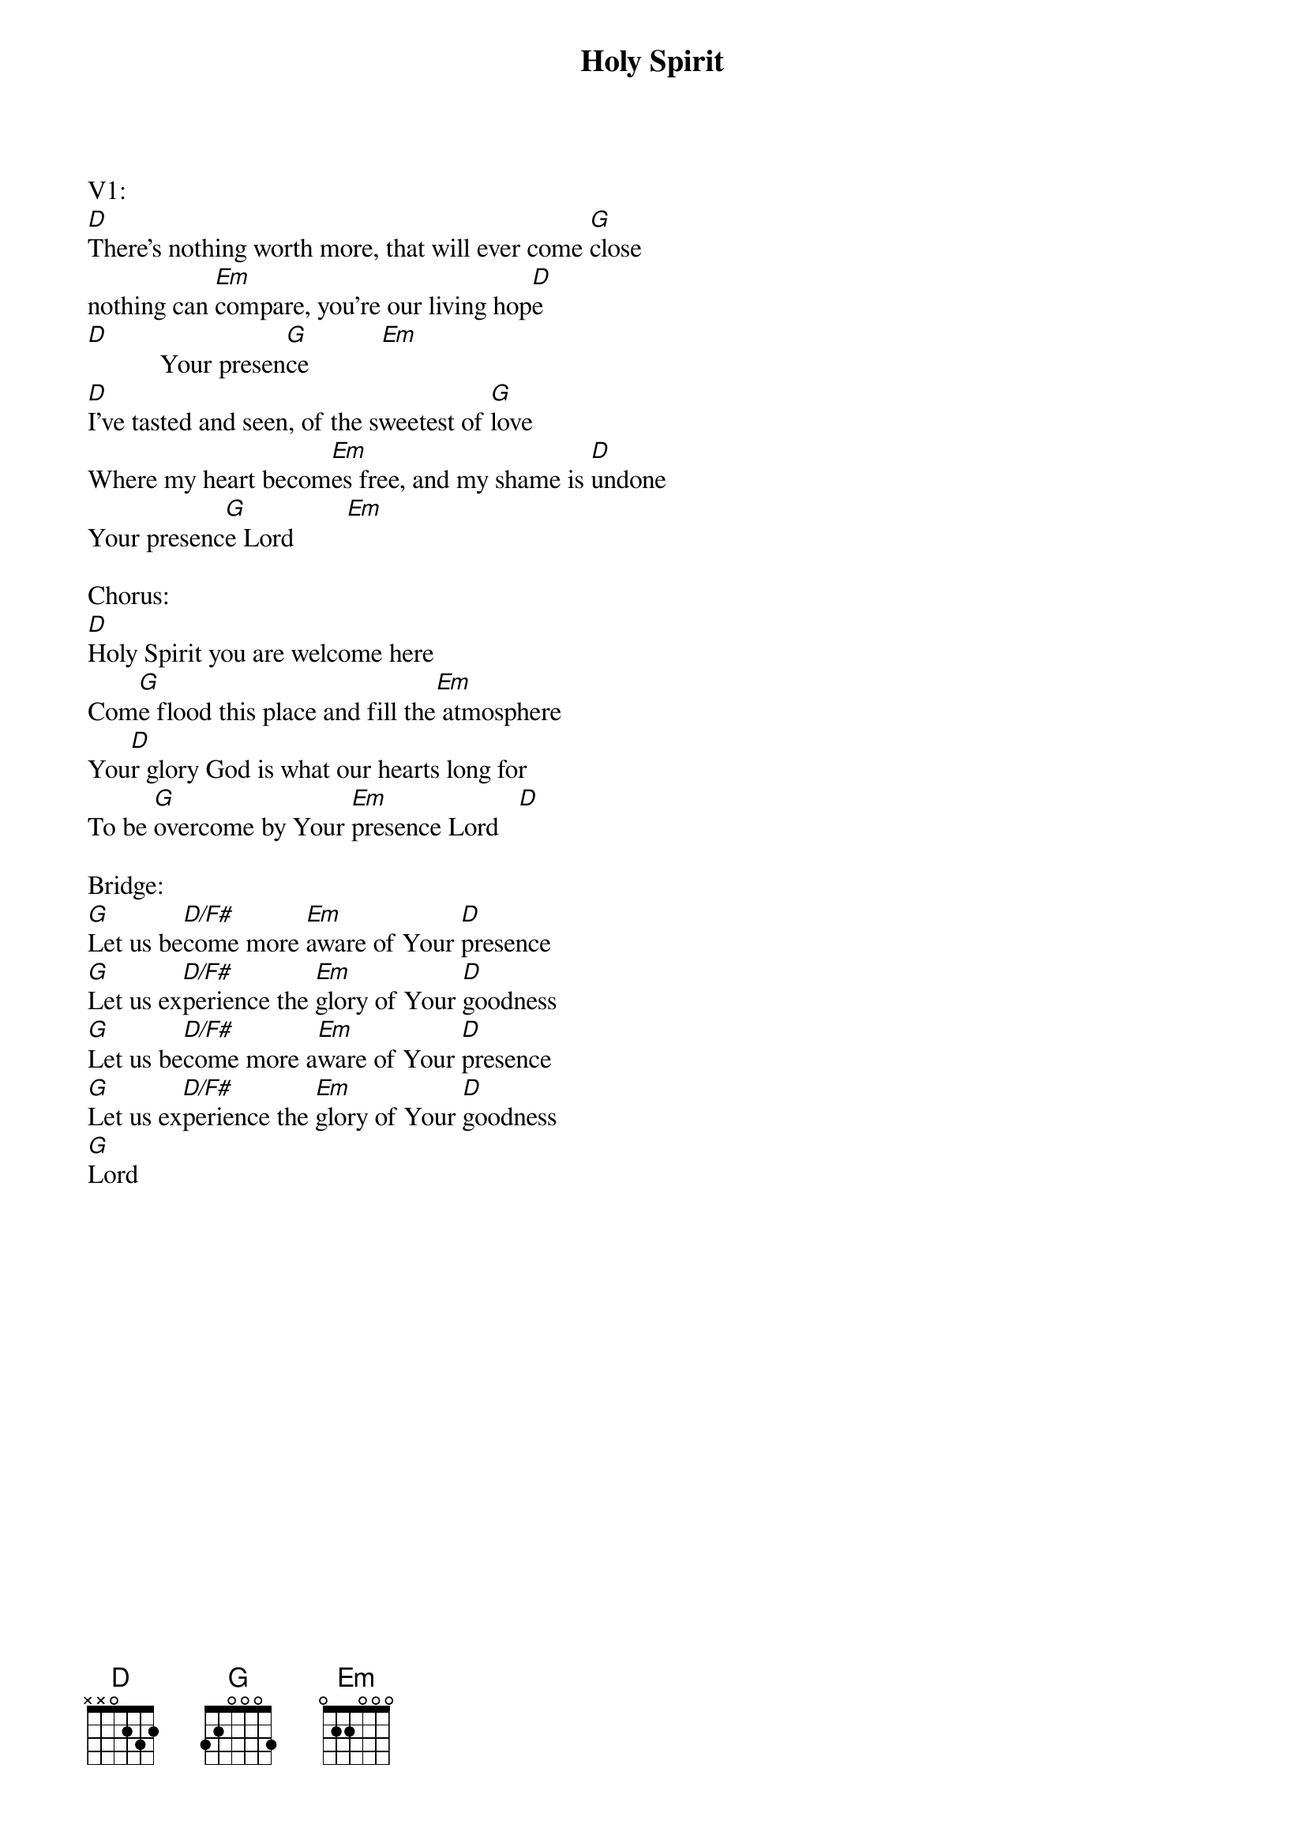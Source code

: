 {title:Holy Spirit}
{key:D}

V1:
[D]There's nothing worth more, that will ever come [G]close
nothing can [Em]compare, you're our living hop[D]e
[D]           Your presen[G]ce           [Em]
[D]I've tasted and seen, of the sweetest of [G]love
Where my heart becom[Em]es free, and my shame is [D]undone
Your presenc[G]e Lord        [Em]

Chorus:
[D]Holy Spirit you are welcome here
Com[G]e flood this place and fill the[Em] atmosphere
You[D]r glory God is what our hearts long for
To be [G]overcome by Your [Em]presence Lord   [D]

Bridge:
[G]Let us be[D/F#]come more [Em]aware of Your [D]presence
[G]Let us ex[D/F#]perience the [Em]glory of Your [D]goodness
[G]Let us be[D/F#]come more a[Em]ware of Your [D]presence
[G]Let us ex[D/F#]perience the [Em]glory of Your [D]goodness
[G]Lord
